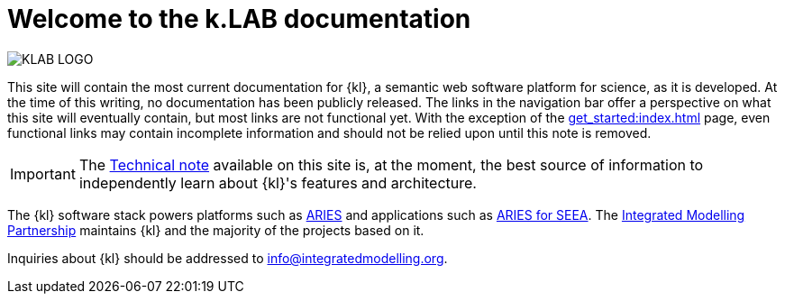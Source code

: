 = Welcome to the k.LAB documentation

image::KLAB_LOGO.png[align=center]

This site will contain the most current documentation for {kl}, a semantic web software platform for science, as it is developed. At the time of this writing, no documentation has been publicly released. The links in the navigation bar offer a perspective on what this site will eventually contain, but most links are not functional yet. With the exception of the xref:get_started:index.adoc[] page, even functional links may contain incomplete information and should not be relied upon until this note is removed.

IMPORTANT: The xref:technote:ROOT:index.adoc[Technical note] available on this site is, at the moment, the best source of information to independently learn about {kl}'s features and architecture.

The {kl} software stack powers platforms such as https://aries.integratedmodelling.org[ARIES] and applications such as https://seea.un.org/content/aries-for-seea[ARIES for SEEA]. The https://integratedmodelling.org[Integrated Modelling Partnership] maintains {kl} and the majority of the projects based on it. 

Inquiries about {kl} should be addressed to info@integratedmodelling.org.